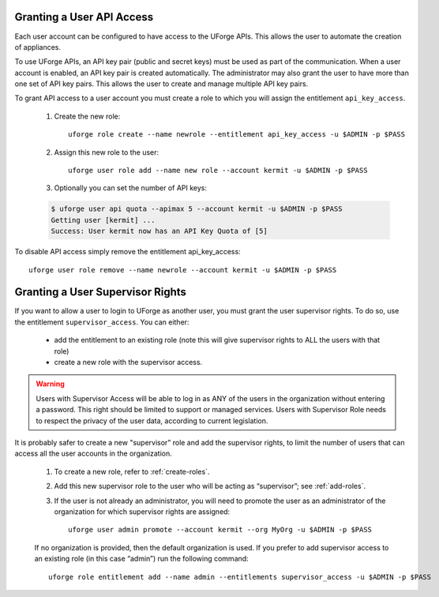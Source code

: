 .. Copyright (c) 2007-2016 UShareSoft, All rights reserved

.. _api-access:

Granting a User API Access
--------------------------

Each user account can be configured to have access to the UForge APIs. This allows the user to automate the creation of appliances.  

To use UForge APIs, an API key pair (public and secret keys) must be used as part of the communication.  When a user account is enabled, an API key pair is created automatically. The administrator may also grant the user to have more than one set of API key pairs. This allows the user to create and manage multiple API key pairs.

To grant API access to a user account you must create a role to which you will assign the entitlement ``api_key_access``.

	1. Create the new role::

		uforge role create --name newrole --entitlement api_key_access -u $ADMIN -p $PASS

	2. Assign this new role to the user::

		uforge user role add --name new role --account kermit -u $ADMIN -p $PASS

	3. Optionally you can set the number of API keys:

	.. code-block:: shell

		$ uforge user api quota --apimax 5 --account kermit -u $ADMIN -p $PASS
		Getting user [kermit] ...
		Success: User kermit now has an API Key Quota of [5]

To disable API access simply remove the entitlement api_key_access::

	uforge user role remove --name newrole --account kermit -u $ADMIN -p $PASS

.. _supervisor-rights:

Granting a User Supervisor Rights
---------------------------------

If you want to allow a user to login to UForge as another user, you must grant the user supervisor rights. To do so, use the entitlement ``supervisor_access``. You can either:

	* add the entitlement to an existing role (note this will give supervisor rights to ALL the users with that role)
	* create a new role with the supervisor access. 

.. warning:: Users with Supervisor Access will be able to log in as ANY of the users in the organization without entering a password. This right should be limited to support or managed services. Users with Supervisor Role needs to respect the privacy of the user data, according to current legislation.

It is probably safer to create a new "supervisor” role and add the supervisor rights, to limit the number of users that can access all the user accounts in the organization. 

	1. To create a new role, refer to :ref:`create-roles`. 

	2. Add this new supervisor role to the user who will be acting as “supervisor”; see :ref:`add-roles`.
	3. If the user is not already an administrator, you will need to promote the user as an administrator of the organization for which supervisor rights are assigned::

		uforge user admin promote --account kermit --org MyOrg -u $ADMIN -p $PASS 

	If no organization is provided, then the default organization is used.
	If you prefer to add supervisor access to an existing role (in this case “admin”) run the following command::

		uforge role entitlement add --name admin --entitlements supervisor_access -u $ADMIN -p $PASS
